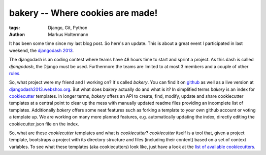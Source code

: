 =================================
bakery -- Where cookies are made!
=================================

:tags: Django, Git, Python
:author: Markus Holtermann

It has been some time since my last blog post. So here's an update. This is
about a great event I participated in last weekend, the `djangodash 2013`_.

The djangodash is an coding contest where teams have 48 hours time to start and
sprint a project. As this dash is called *djangodash*, the Django must be used.
Furthermore the teams are limited to at most 3 members and a couple of other
`rules`_.

So, what project were my friend and I working on? It's called *bakery*. You can
find it on `github`_ as well as a live version at
`djangodash2013.webshox.org`_. But what does *bakery* actually do and what is
it?  In simplified terms *bakery* is an index for `cookiecutter`_ templates. In
longer terms, *bakery* offers an API to create, find, modify, update and share
cookiecutter templates at a central point to clear up the mess with manually
updated readme files providing an incomplete list of templates. Additionally
*bakery* offers some neat features such as forking a template to your own
github account or voting a template up.  We are working on many more planned
features, e.g. automatically updating the index, directly editing the
cookiecutter.json file on the index.

So, what are these *cookiecutter* templates and what is *cookiecutter*?
*cookiecutter* itself is a tool that, given a project template, bootstraps a
project with its directory structure and files (including their content) based
on a set of context variables. To see what these templates (aka cookiecutters)
look like, just have a look at the `list of available cookiecutters`_.

.. _djangodash 2013: http://djangodash.com/
.. _rules: http://djangodash.com/rules/
.. _github: https://github.com/muffins-on-dope/bakery
.. _djangodash2013.webshox.org: http://djangodash2013.webshox.org/
.. _cookiecutter: https://github.com/audreyr/cookiecutter
.. _list of available cookiecutters: https://github.com/audreyr/cookiecutter#available-cookiecutters
